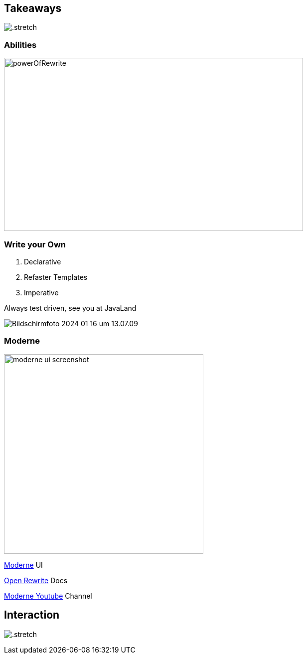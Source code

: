[%notitle]
== Takeaways

image:../../_shared/images/adesso_Fotos/Bilder_PPT_Notizbuch.jpg[.stretch]

=== Abilities

image::images/powerOfRewrite.png[background=white,600,347]

[.columns]
=== Write your Own

[.column]
--
1. Declarative
2. Refaster Templates
3. Imperative

Always test driven, see you at JavaLand
--

[.column]
--
image::images/Bildschirmfoto 2024-01-16 um 13.07.09.png[]
--

[.columns]
=== Moderne
[.column]
image:images/moderne_ui_screenshot.png[height=400px]

[.column]
--
https://public.moderne.io[Moderne] UI

https://docs.openrewrite.org/[Open Rewrite] Docs

https://www.youtube.com/channel/UCQmEmxQd0DP7TqmNOKjSnvg[Moderne Youtube] Channel
--

[%notitle]
== Interaction

//image::../../_shared/images/adesso_Fotos/Bilder_PPT_InteractionRoom I.jpg[background]
image:../../_shared/images/adesso_Fotos/Bilder_PPT_InteractionRoom I.jpg[.stretch]
